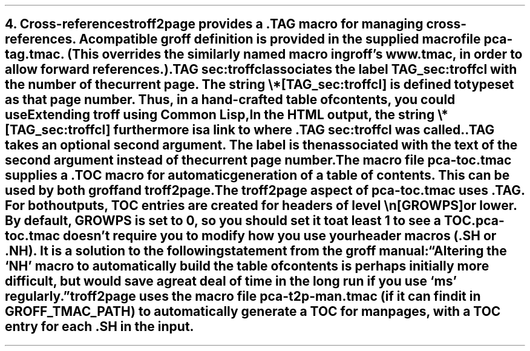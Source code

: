 .SH 1
4. Cross-references

.IX cross-references
.IX TAG@.TAG, macro
.IX pca-tag.tmac, macro file
troff2page provides a \fC.TAG\fP macro for managing
cross-references. A compatible groff definition is provided in
the supplied macro file \fCpca-tag.tmac\fP. (This overrides the
similarly named macro in groff’s \fCwww.tmac\fP, in order to allow
forward references.)

.EX
    .TAG sec:troffcl
.EE

associates the label \fCTAG_sec:troffcl\fP with the number of
the current page.  The string \fC\e*[TAG_sec:troffcl]\fP
is defined to typeset as that page number.
Thus, in a hand-crafted table of contents, you could
use

.EX
    Extending troff using Common Lisp, \*[TAG_sec:troffcl]
.EE

In the HTML output, the string \fC\e*[TAG_sec:troffcl]\fP
furthermore is a link to where \fC.TAG sec:troffcl\fP was
called.

\fC.TAG\fP takes an optional second argument.  The label is
then associated with the text of the second argument instead
of the current page number.

.IX pca-toc.tmac, macro file
.IX table of contents
The
macro file \fCpca-toc.tmac\fP supplies a \fC.TOC\fP macro
for automatic generation of a table of contents. This can be used
by both groff and troff2page.

.IX GROWPS, number register
The troff2page aspect of \fCpca-toc.tmac\fP
uses \fC.TAG\fP. For both outputs, TOC entries are created for
headers of level \fC\\n[GROWPS]\fP or lower. By default,
\fCGROWPS\fP is set to 0, so you should set it to at least 1 to see
a TOC.

\fCpca-toc.tmac\fP doesn’t require you to modify how you use your header
macros (\fC.SH\fP or \fC.NH\fP). It is a solution to the
following statement from the groff manual:

“Altering the ‘NH’ macro to automatically build the table of contents
is perhaps initially more difficult, but would save a great deal of time
in the long run if you use ‘ms’ regularly.”

.IX pca-t2p-man.tmac, macro file
troff2page uses the macro file \fCpca-t2p-man.tmac\fP (if it can
find it in \fCGROFF_TMAC_PATH\fP)
to automatically generate a TOC for man pages,
with a TOC entry for each \fC.SH\fP in the input.
